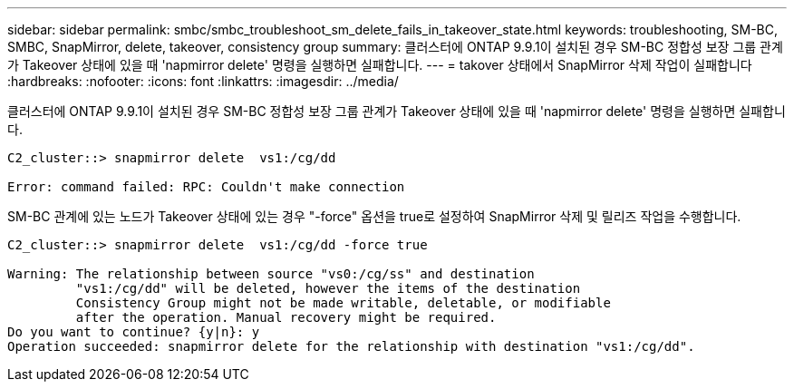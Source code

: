 ---
sidebar: sidebar 
permalink: smbc/smbc_troubleshoot_sm_delete_fails_in_takeover_state.html 
keywords: troubleshooting, SM-BC, SMBC, SnapMirror, delete, takeover, consistency group 
summary: 클러스터에 ONTAP 9.9.1이 설치된 경우 SM-BC 정합성 보장 그룹 관계가 Takeover 상태에 있을 때 'napmirror delete' 명령을 실행하면 실패합니다. 
---
= takover 상태에서 SnapMirror 삭제 작업이 실패합니다
:hardbreaks:
:nofooter: 
:icons: font
:linkattrs: 
:imagesdir: ../media/


[role="lead"]
클러스터에 ONTAP 9.9.1이 설치된 경우 SM-BC 정합성 보장 그룹 관계가 Takeover 상태에 있을 때 'napmirror delete' 명령을 실행하면 실패합니다.

....
C2_cluster::> snapmirror delete  vs1:/cg/dd

Error: command failed: RPC: Couldn't make connection
....
SM-BC 관계에 있는 노드가 Takeover 상태에 있는 경우 "-force" 옵션을 true로 설정하여 SnapMirror 삭제 및 릴리즈 작업을 수행합니다.

....
C2_cluster::> snapmirror delete  vs1:/cg/dd -force true

Warning: The relationship between source "vs0:/cg/ss" and destination
         "vs1:/cg/dd" will be deleted, however the items of the destination
         Consistency Group might not be made writable, deletable, or modifiable
         after the operation. Manual recovery might be required.
Do you want to continue? {y|n}: y
Operation succeeded: snapmirror delete for the relationship with destination "vs1:/cg/dd".
....